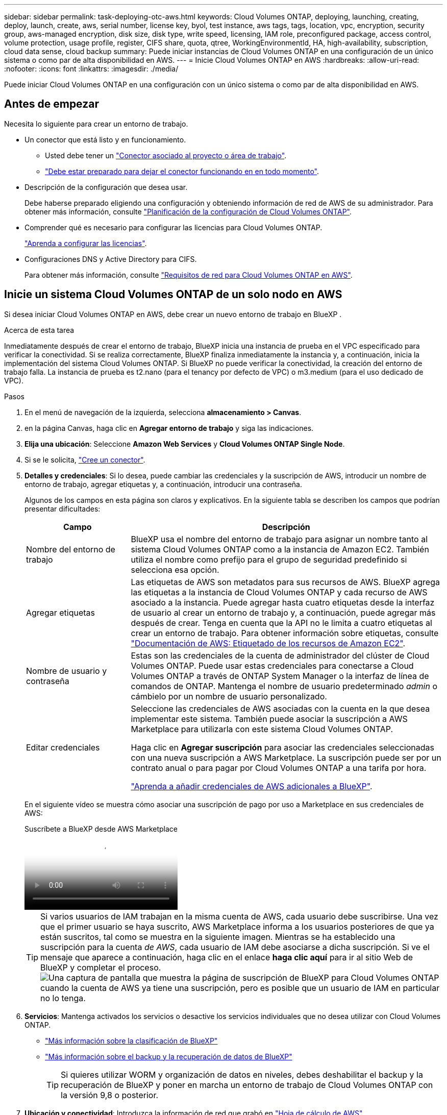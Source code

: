 ---
sidebar: sidebar 
permalink: task-deploying-otc-aws.html 
keywords: Cloud Volumes ONTAP, deploying, launching, creating, deploy, launch, create, aws, serial number, license key, byol, test instance, aws tags, tags, location, vpc, encryption, security group, aws-managed encryption, disk size, disk type, write speed, licensing, IAM role, preconfigured package, access control, volume protection, usage profile, register, CIFS share, quota, qtree, WorkingEnvironmentId, HA, high-availability, subscription, cloud data sense, cloud backup 
summary: Puede iniciar instancias de Cloud Volumes ONTAP en una configuración de un único sistema o como par de alta disponibilidad en AWS. 
---
= Inicie Cloud Volumes ONTAP en AWS
:hardbreaks:
:allow-uri-read: 
:nofooter: 
:icons: font
:linkattrs: 
:imagesdir: ./media/


[role="lead"]
Puede iniciar Cloud Volumes ONTAP en una configuración con un único sistema o como par de alta disponibilidad en AWS.



== Antes de empezar

Necesita lo siguiente para crear un entorno de trabajo.

[[licensing]]
* Un conector que está listo y en funcionamiento.
+
** Usted debe tener un https://docs.netapp.com/us-en/bluexp-setup-admin/task-quick-start-connector-aws.html["Conector asociado al proyecto o área de trabajo"^].
** https://docs.netapp.com/us-en/bluexp-setup-admin/concept-connectors.html["Debe estar preparado para dejar el conector funcionando en en todo momento"^].


* Descripción de la configuración que desea usar.
+
Debe haberse preparado eligiendo una configuración y obteniendo información de red de AWS de su administrador. Para obtener más información, consulte link:task-planning-your-config.html["Planificación de la configuración de Cloud Volumes ONTAP"^].

* Comprender qué es necesario para configurar las licencias para Cloud Volumes ONTAP.
+
link:task-set-up-licensing-aws.html["Aprenda a configurar las licencias"^].

* Configuraciones DNS y Active Directory para CIFS.
+
Para obtener más información, consulte link:reference-networking-aws.html["Requisitos de red para Cloud Volumes ONTAP en AWS"^].





== Inicie un sistema Cloud Volumes ONTAP de un solo nodo en AWS

Si desea iniciar Cloud Volumes ONTAP en AWS, debe crear un nuevo entorno de trabajo en BlueXP .

.Acerca de esta tarea
Inmediatamente después de crear el entorno de trabajo, BlueXP inicia una instancia de prueba en el VPC especificado para verificar la conectividad. Si se realiza correctamente, BlueXP finaliza inmediatamente la instancia y, a continuación, inicia la implementación del sistema Cloud Volumes ONTAP. Si BlueXP no puede verificar la conectividad, la creación del entorno de trabajo falla. La instancia de prueba es t2.nano (para el tenancy por defecto de VPC) o m3.medium (para el uso dedicado de VPC).

.Pasos
. En el menú de navegación de la izquierda, selecciona *almacenamiento > Canvas*.
. [[suscribirse]]en la página Canvas, haga clic en *Agregar entorno de trabajo* y siga las indicaciones.
. *Elija una ubicación*: Seleccione *Amazon Web Services* y *Cloud Volumes ONTAP Single Node*.
. Si se le solicita, https://docs.netapp.com/us-en/bluexp-setup-admin/task-quick-start-connector-aws.html["Cree un conector"^].
. *Detalles y credenciales*: Si lo desea, puede cambiar las credenciales y la suscripción de AWS, introducir un nombre de entorno de trabajo, agregar etiquetas y, a continuación, introducir una contraseña.
+
Algunos de los campos en esta página son claros y explicativos. En la siguiente tabla se describen los campos que podrían presentar dificultades:

+
[cols="25,75"]
|===
| Campo | Descripción 


| Nombre del entorno de trabajo | BlueXP usa el nombre del entorno de trabajo para asignar un nombre tanto al sistema Cloud Volumes ONTAP como a la instancia de Amazon EC2. También utiliza el nombre como prefijo para el grupo de seguridad predefinido si selecciona esa opción. 


| Agregar etiquetas | Las etiquetas de AWS son metadatos para sus recursos de AWS. BlueXP agrega las etiquetas a la instancia de Cloud Volumes ONTAP y cada recurso de AWS asociado a la instancia. Puede agregar hasta cuatro etiquetas desde la interfaz de usuario al crear un entorno de trabajo y, a continuación, puede agregar más después de crear. Tenga en cuenta que la API no le limita a cuatro etiquetas al crear un entorno de trabajo. Para obtener información sobre etiquetas, consulte https://docs.aws.amazon.com/AWSEC2/latest/UserGuide/Using_Tags.html["Documentación de AWS: Etiquetado de los recursos de Amazon EC2"^]. 


| Nombre de usuario y contraseña | Estas son las credenciales de la cuenta de administrador del clúster de Cloud Volumes ONTAP. Puede usar estas credenciales para conectarse a Cloud Volumes ONTAP a través de ONTAP System Manager o la interfaz de línea de comandos de ONTAP. Mantenga el nombre de usuario predeterminado _admin_ o cámbielo por un nombre de usuario personalizado. 


| Editar credenciales | Seleccione las credenciales de AWS asociadas con la cuenta en la que desea implementar este sistema. También puede asociar la suscripción a AWS Marketplace para utilizarla con este sistema Cloud Volumes ONTAP.

Haga clic en *Agregar suscripción* para asociar las credenciales seleccionadas con una nueva suscripción a AWS Marketplace. La suscripción puede ser por un contrato anual o para pagar por Cloud Volumes ONTAP a una tarifa por hora.

https://docs.netapp.com/us-en/bluexp-setup-admin/task-adding-aws-accounts.html["Aprenda a añadir credenciales de AWS adicionales a BlueXP"^]. 
|===
+
En el siguiente vídeo se muestra cómo asociar una suscripción de pago por uso a Marketplace en sus credenciales de AWS:

+
.Suscríbete a BlueXP desde AWS Marketplace
video::096e1740-d115-44cf-8c27-b051011611eb[panopto]
+

TIP: Si varios usuarios de IAM trabajan en la misma cuenta de AWS, cada usuario debe suscribirse. Una vez que el primer usuario se haya suscrito, AWS Marketplace informa a los usuarios posteriores de que ya están suscritos, tal como se muestra en la siguiente imagen. Mientras se ha establecido una suscripción para la cuenta _de AWS_, cada usuario de IAM debe asociarse a dicha suscripción. Si ve el mensaje que aparece a continuación, haga clic en el enlace *haga clic aquí* para ir al sitio Web de BlueXP y completar el proceso.image:screenshot_aws_marketplace.gif["Una captura de pantalla que muestra la página de suscripción de BlueXP para Cloud Volumes ONTAP cuando la cuenta de AWS ya tiene una suscripción, pero es posible que un usuario de IAM en particular no lo tenga."]

. *Servicios*: Mantenga activados los servicios o desactive los servicios individuales que no desea utilizar con Cloud Volumes ONTAP.
+
** https://docs.netapp.com/us-en/bluexp-classification/concept-cloud-compliance.html["Más información sobre la clasificación de BlueXP"^]
** https://docs.netapp.com/us-en/bluexp-backup-recovery/concept-backup-to-cloud.html["Más información sobre el backup y la recuperación de datos de BlueXP"^]
+

TIP: Si quieres utilizar WORM y organización de datos en niveles, debes deshabilitar el backup y la recuperación de BlueXP y poner en marcha un entorno de trabajo de Cloud Volumes ONTAP con la versión 9,8 o posterior.



. *Ubicación y conectividad*: Introduzca la información de red que grabó en https://docs.netapp.com/us-en/bluexp-cloud-volumes-ontap/task-planning-your-config.html#collect-networking-information["Hoja de cálculo de AWS"^].
+
En la siguiente tabla se describen los campos que podrían presentar dificultades:

+
[cols="25,75"]
|===
| Campo | Descripción 


| VPC | Si tiene una publicación externa de AWS, puede implementar un sistema Cloud Volumes ONTAP de un solo nodo en esa publicación seleccionando el VPC de salida. La experiencia es la misma que cualquier otro VPC que resida en AWS. 


| Grupo de seguridad generado  a| 
Si deja que BlueXP genere el grupo de seguridad para usted, debe elegir cómo permitirá el tráfico:

** Si elige *VPC seleccionado sólo*, el origen del tráfico entrante es el rango de subred del VPC seleccionado y el rango de subred del VPC donde reside el conector. Esta es la opción recomendada.
** Si elige *All VPC*, el origen del tráfico entrante es el rango IP 0.0.0.0/0.




| Utilizar grupo de seguridad existente | Si utiliza una directiva de firewall existente, asegúrese de que incluye las reglas requeridas. link:reference-security-groups.html["Obtenga más información sobre las reglas de firewall para Cloud Volumes ONTAP"^]. 
|===
. *cifrado de datos*: Elija sin cifrado de datos o cifrado gestionado por AWS.
+
Para el cifrado gestionado por AWS, puede elegir una clave maestra de cliente (CMK) diferente de su cuenta u otra cuenta de AWS.

+

TIP: No puede cambiar el método de cifrado de datos de AWS después de crear un sistema Cloud Volumes ONTAP.

+
link:task-setting-up-kms.html["Aprenda a configurar AWS KMS para el cloud Volumes ONTAP"^].

+
link:concept-security.html#encryption-of-data-at-rest["Obtenga más información sobre las tecnologías de cifrado compatibles"^].

. *Métodos de carga y cuenta de NSS*: Especifique la opción de carga que desea utilizar con este sistema y, a continuación, especifique una cuenta en la página de soporte de NetApp.
+
** link:concept-licensing.html["Obtenga información sobre las opciones de licencia para Cloud Volumes ONTAP"^].
** link:task-set-up-licensing-aws.html["Aprenda a configurar las licencias"^].


. *Configuración de Cloud Volumes ONTAP* (sólo contrato anual de AWS Marketplace): Revise la configuración predeterminada y haga clic en *continuar* o haga clic en *Cambiar configuración* para seleccionar su propia configuración.
+
Si mantiene la configuración predeterminada, solo necesita especificar un volumen y, a continuación, revisar y aprobar la configuración.

. *Paquetes preconfigurados*: Seleccione uno de los paquetes para iniciar rápidamente Cloud Volumes ONTAP, o haga clic en *Cambiar configuración* para seleccionar su propia configuración.
+
Si selecciona uno de los paquetes, solo tiene que especificar un volumen y, a continuación, revisar y aprobar la configuración.

. *Función IAM*: Es mejor mantener la opción predeterminada para que BlueXP cree el papel que le corresponde.
+
Si prefiere utilizar su propia política, debe cumplirla link:task-set-up-iam-roles.html["Requisitos de políticas para los nodos Cloud Volumes ONTAP"^].

. *Licencia*: Cambie la versión de Cloud Volumes ONTAP según sea necesario y seleccione un tipo de instancia y el uso de la instancia.
+

NOTE: Si hay disponible una versión más reciente de Release Candidate, General Availability o Patch para la versión seleccionada, BlueXP actualiza el sistema a esa versión al crear el entorno de trabajo. Por ejemplo, la actualización se produce si selecciona Cloud Volumes ONTAP 9.13.1 y 9.13.1 P4 está disponible. La actualización no se produce de una versión a otra, por ejemplo, de 9,13 a 9,14.

. *Recursos de almacenamiento subyacentes*: Elija un tipo de disco, configure el almacenamiento subyacente y elija si desea mantener activada la organización en niveles de datos.
+
Tenga en cuenta lo siguiente:

+
** El tipo de disco es para el volumen inicial (y el agregado). Es posible elegir un tipo de disco diferente para los volúmenes (y agregados) posteriores.
** Si elige un disco gp3 o io1, BlueXP utiliza la función Elastic Volumes en AWS para aumentar de forma automática la capacidad de disco de almacenamiento subyacente según sea necesario. Es posible elegir la capacidad inicial según las necesidades de almacenamiento y revisarla después de poner en marcha Cloud Volumes ONTAP. link:concept-aws-elastic-volumes.html["Obtenga más información sobre el soporte para volúmenes Elastic en AWS"^].
** Si elige un disco gp2 o st1, puede seleccionar un tamaño de disco para todos los discos del agregado inicial y para cualquier agregado adicional que BlueXP cree al utilizar la opción de aprovisionamiento simple. Puede crear agregados que utilicen un tamaño de disco diferente mediante la opción de asignación avanzada.
** Se puede elegir una política de organización en niveles de volumen específica cuando se crea o se edita un volumen.
** Si deshabilita la organización en niveles de datos, puede habilitarla en agregados posteriores.
+
link:concept-data-tiering.html["Descubra cómo funciona la organización en niveles de datos"^].



. *Escribir velocidad y GUSANO*:
+
.. Seleccione *normal* o *Alta* velocidad de escritura, si lo desea.
+
link:concept-write-speed.html["Más información sobre la velocidad de escritura"^].

.. Si lo desea, active el almacenamiento DE escritura única y lectura múltiple (WORM).
+
No se puede habilitar WORM si la organización en niveles de datos se habilitó con las versiones 9.7 y anteriores de Cloud Volumes ONTAP. Revertir o degradar a Cloud Volumes ONTAP 9.8 debe estar bloqueado después de habilitar WORM y organización en niveles.

+
link:concept-worm.html["Más información acerca del almacenamiento WORM"^].

.. Si activa el almacenamiento WORM, seleccione el período de retención.


. *Crear volumen*: Introduzca los detalles del nuevo volumen o haga clic en *Omitir*.
+
link:concept-client-protocols.html["Obtenga información sobre las versiones y los protocolos de cliente compatibles"^].

+
Algunos de los campos en esta página son claros y explicativos. En la siguiente tabla se describen los campos que podrían presentar dificultades:

+
[cols="25,75"]
|===
| Campo | Descripción 


| Tamaño | El tamaño máximo que puede introducir depende en gran medida de si habilita thin provisioning, lo que le permite crear un volumen que sea mayor que el almacenamiento físico que hay disponible actualmente. 


| Control de acceso (solo para NFS) | Una política de exportación define los clientes de la subred que pueden acceder al volumen. De forma predeterminada, BlueXP introduce un valor que proporciona acceso a todas las instancias de la subred. 


| Permisos y usuarios/grupos (solo para CIFS) | Estos campos permiten controlar el nivel de acceso a un recurso compartido para usuarios y grupos (también denominados listas de control de acceso o ACL). Es posible especificar usuarios o grupos de Windows locales o de dominio, o usuarios o grupos de UNIX. Si especifica un nombre de usuario de Windows de dominio, debe incluir el dominio del usuario con el formato domain\username. 


| Política de Snapshot | Una política de copia de Snapshot especifica la frecuencia y el número de copias de Snapshot de NetApp creadas automáticamente. Una copia snapshot de NetApp es una imagen del sistema de archivos puntual que no afecta al rendimiento y requiere un almacenamiento mínimo. Puede elegir la directiva predeterminada o ninguna. Es posible que no elija ninguno para los datos transitorios: Por ejemplo, tempdb para Microsoft SQL Server. 


| Opciones avanzadas (solo para NFS) | Seleccione una versión de NFS para el volumen: NFSv3 o NFSv4. 


| Grupo del iniciador y IQN (solo para iSCSI) | Los destinos de almacenamiento iSCSI se denominan LUN (unidades lógicas) y se presentan a los hosts como dispositivos de bloque estándar. Los iGroups son tablas de los nombres de los nodos de host iSCSI y controlan qué iniciadores tienen acceso a qué LUN. Los destinos iSCSI se conectan a la red a través de adaptadores de red Ethernet (NIC) estándar, tarjetas DEL motor de descarga TCP (TOE) con iniciadores de software, adaptadores de red convergente (CNA) o adaptadores de host de salida dedicados (HBA) y se identifican mediante nombres cualificados de iSCSI (IQN). Cuando se crea un volumen iSCSI, BlueXP crea automáticamente una LUN para usted. Lo hemos hecho sencillo creando sólo una LUN por volumen, por lo que no hay que realizar ninguna gestión. Después de crear el volumen, link:task-connect-lun.html["Utilice el IQN para conectarse con la LUN del hosts"]. 
|===
+
En la siguiente imagen, se muestra la página volumen rellenada para el protocolo CIFS:

+
image:screenshot_cot_vol.gif["Captura de pantalla: Muestra la página volumen rellenada para una instancia de Cloud Volumes ONTAP."]

. *Configuración CIFS*: Si elige el protocolo CIFS, configure un servidor CIFS.
+
[cols="25,75"]
|===
| Campo | Descripción 


| DNS Dirección IP principal y secundaria | Las direcciones IP de los servidores DNS que proporcionan resolución de nombres para el servidor CIFS. Los servidores DNS enumerados deben contener los registros de ubicación de servicio (SRV) necesarios para localizar los servidores LDAP de Active Directory y los controladores de dominio del dominio al que se unirá el servidor CIFS. 


| Dominio de Active Directory al que unirse | El FQDN del dominio de Active Directory (AD) al que desea que se una el servidor CIFS. 


| Credenciales autorizadas para unirse al dominio | Nombre y contraseña de una cuenta de Windows con privilegios suficientes para agregar equipos a la unidad organizativa (OU) especificada dentro del dominio AD. 


| Nombre NetBIOS del servidor CIFS | Nombre de servidor CIFS que es único en el dominio de AD. 


| Unidad organizacional | La unidad organizativa del dominio AD para asociarla con el servidor CIFS. El valor predeterminado es CN=Computers. Si configura Microsoft AD administrado de AWS como servidor AD para Cloud Volumes ONTAP, debe introducir *OU=equipos,OU=corp* en este campo. 


| Dominio DNS | El dominio DNS para la máquina virtual de almacenamiento (SVM) de Cloud Volumes ONTAP. En la mayoría de los casos, el dominio es el mismo que el dominio de AD. 


| Servidor NTP | Seleccione *usar dominio de Active Directory* para configurar un servidor NTP mediante el DNS de Active Directory. Si necesita configurar un servidor NTP con una dirección diferente, debe usar la API. Consulte la https://docs.netapp.com/us-en/bluexp-automation/index.html["Documentos de automatización de BlueXP"^] para obtener más información. Tenga en cuenta que solo puede configurar un servidor NTP cuando cree un servidor CIFS. No se puede configurar después de crear el servidor CIFS. 
|===
. *Perfil de uso, Tipo de disco y Directiva de organización en niveles*: Elija si desea activar las funciones de eficiencia del almacenamiento y editar la política de organización en niveles de volumen, si es necesario.
+
Para obtener más información, consulte link:https://docs.netapp.com/us-en/bluexp-cloud-volumes-ontap/task-planning-your-config.html#choose-a-volume-usage-profile["Descripción de los perfiles de uso de volumen"^] link:concept-data-tiering.html["Información general sobre organización en niveles de datos"^], y. https://kb.netapp.com/Cloud/Cloud_Volumes_ONTAP/What_Inline_Storage_Efficiency_features_are_supported_with_CVO#["KB: ¿Qué funciones de eficiencia del almacenamiento inline son compatibles con CVO?"^]

. *revisar y aprobar*: Revise y confirme sus selecciones.
+
.. Consulte los detalles de la configuración.
.. Haga clic en *más información* para consultar detalles sobre la asistencia técnica y los recursos de AWS que BlueXP adquirirá.
.. Active las casillas de verificación *comprendo...*.
.. Haga clic en *Ir*.




.Resultado
BlueXP inicia la instancia de Cloud Volumes ONTAP. Puede realizar un seguimiento del progreso en la línea de tiempo.

Si tiene algún problema al iniciar la instancia de Cloud Volumes ONTAP, revise el mensaje de fallo. También puede seleccionar el entorno de trabajo y hacer clic en Volver a crear entorno.

Para obtener más ayuda, vaya a. https://mysupport.netapp.com/site/products/all/details/cloud-volumes-ontap/guideme-tab["Soporte Cloud Volumes ONTAP de NetApp"^].

.Después de terminar
* Si ha aprovisionado un recurso compartido CIFS, proporcione permisos a usuarios o grupos a los archivos y carpetas y compruebe que esos usuarios pueden acceder al recurso compartido y crear un archivo.
* Si desea aplicar cuotas a los volúmenes, use ONTAP System Manager o la interfaz de línea de comandos de ONTAP.
+
Las cuotas le permiten restringir o realizar un seguimiento del espacio en disco y del número de archivos que usan un usuario, un grupo o un qtree.





== Inicie un par de alta disponibilidad de Cloud Volumes ONTAP en AWS

Si desea iniciar un par de ha de Cloud Volumes ONTAP en AWS, debe crear un entorno de trabajo de alta disponibilidad en BlueXP.

.Limitación
En este momento, no se admiten pares de alta disponibilidad con entradas externas de AWS.

.Acerca de esta tarea
Inmediatamente después de crear el entorno de trabajo, BlueXP inicia una instancia de prueba en el VPC especificado para verificar la conectividad. Si se realiza correctamente, BlueXP finaliza inmediatamente la instancia y, a continuación, inicia la implementación del sistema Cloud Volumes ONTAP. Si BlueXP no puede verificar la conectividad, la creación del entorno de trabajo falla. La instancia de prueba es t2.nano (para el tenancy por defecto de VPC) o m3.medium (para el uso dedicado de VPC).

.Pasos
. En el menú de navegación de la izquierda, selecciona *almacenamiento > Canvas*.
. En la página Canvas, haga clic en *Agregar entorno de trabajo* y siga las indicaciones.
. *Elija una ubicación*: Seleccione *Servicios Web de Amazon* y *Cloud Volumes ONTAP ha*.
+
Algunas zonas locales de AWS están disponibles.

+
Antes de poder utilizar las zonas locales de AWS, debe habilitar las zonas locales y crear una subred en la zona local en su cuenta de AWS. Siga los pasos de *Opt in to an AWS Local Zone* y *Extend Your Amazon VPC to the Local Zone* en la link:https://aws.amazon.com/tutorials/deploying-low-latency-applications-with-aws-local-zones/["Tutorial de AWS «Comience a implementar aplicaciones de baja latencia con las zonas locales de AWS"^].

+
Si ejecuta una versión de Connector 3.9.36 o anterior, debe agregar el siguiente permiso al rol de AWS Connector en la consola de AWS EC2: Descripción de las zonas disponibles.

. *Detalles y credenciales*: Si lo desea, puede cambiar las credenciales y la suscripción de AWS, introducir un nombre de entorno de trabajo, agregar etiquetas y, a continuación, introducir una contraseña.
+
Algunos de los campos en esta página son claros y explicativos. En la siguiente tabla se describen los campos que podrían presentar dificultades:

+
[cols="25,75"]
|===
| Campo | Descripción 


| Nombre del entorno de trabajo | BlueXP usa el nombre del entorno de trabajo para asignar un nombre tanto al sistema Cloud Volumes ONTAP como a la instancia de Amazon EC2. También utiliza el nombre como prefijo para el grupo de seguridad predefinido si selecciona esa opción. 


| Agregar etiquetas | Las etiquetas de AWS son metadatos para sus recursos de AWS. BlueXP agrega las etiquetas a la instancia de Cloud Volumes ONTAP y cada recurso de AWS asociado a la instancia. Puede agregar hasta cuatro etiquetas desde la interfaz de usuario al crear un entorno de trabajo y, a continuación, puede agregar más después de crear. Tenga en cuenta que la API no le limita a cuatro etiquetas al crear un entorno de trabajo. Para obtener información sobre etiquetas, consulte https://docs.aws.amazon.com/AWSEC2/latest/UserGuide/Using_Tags.html["Documentación de AWS: Etiquetado de los recursos de Amazon EC2"^]. 


| Nombre de usuario y contraseña | Estas son las credenciales de la cuenta de administrador del clúster de Cloud Volumes ONTAP. Puede usar estas credenciales para conectarse a Cloud Volumes ONTAP a través de ONTAP System Manager o la interfaz de línea de comandos de ONTAP. Mantenga el nombre de usuario predeterminado _admin_ o cámbielo por un nombre de usuario personalizado. 


| Editar credenciales | Elija las credenciales de AWS y la suscripción al mercado para utilizar con este sistema Cloud Volumes ONTAP. Haga clic en *Agregar suscripción* para asociar las credenciales seleccionadas con una nueva suscripción a AWS Marketplace. La suscripción puede ser por un contrato anual o para pagar por Cloud Volumes ONTAP a una tarifa por hora. Si adquirió una licencia directamente de NetApp (BYOL), no es necesaria una suscripción a AWS. https://docs.netapp.com/us-en/bluexp-setup-admin/task-adding-aws-accounts.html["Aprenda a añadir credenciales de AWS adicionales a BlueXP"^]. 
|===
+
En el siguiente vídeo se muestra cómo asociar una suscripción de pago por uso a Marketplace en sus credenciales de AWS:

+
.Suscríbete a BlueXP desde AWS Marketplace
video::096e1740-d115-44cf-8c27-b051011611eb[panopto]
+

TIP: Si varios usuarios de IAM trabajan en la misma cuenta de AWS, cada usuario debe suscribirse. Una vez que el primer usuario se haya suscrito, AWS Marketplace informa a los usuarios posteriores de que ya están suscritos, tal como se muestra en la siguiente imagen. Mientras se ha establecido una suscripción para la cuenta _de AWS_, cada usuario de IAM debe asociarse a dicha suscripción. Si ve el mensaje que aparece a continuación, haga clic en el enlace *haga clic aquí* para ir a la página web de BlueXP y completar el proceso.image:screenshot_aws_marketplace.gif["Una captura de pantalla que muestra la página de suscripción de BlueXP para Cloud Volumes ONTAP cuando la cuenta de AWS ya tiene una suscripción, pero es posible que un usuario de IAM en particular no lo tenga."]

. *Servicios*: Mantenga activados o desactive los servicios individuales que no desea utilizar con este sistema Cloud Volumes ONTAP.
+
** https://docs.netapp.com/us-en/bluexp-classification/concept-cloud-compliance.html["Más información sobre la clasificación de BlueXP"^]
** https://docs.netapp.com/us-en/bluexp-backup-recovery/task-backup-to-s3.html["Más información sobre el backup y la recuperación de datos de BlueXP"^]
+

TIP: Si quieres utilizar WORM y organización de datos en niveles, debes deshabilitar el backup y la recuperación de BlueXP y poner en marcha un entorno de trabajo de Cloud Volumes ONTAP con la versión 9,8 o posterior.



. *modelos de implementación de alta disponibilidad*: Elija una configuración de alta disponibilidad.
+
Para obtener una visión general de los modelos de despliegue, consulte link:concept-ha.html["Alta disponibilidad de Cloud Volumes ONTAP para AWS"^].

. *Ubicación y conectividad* (Single AZ) o *Región y VPC* (varios AZs): Introduzca la información de red que haya grabado en la hoja de trabajo de AWS.
+
En la siguiente tabla se describen los campos que podrían presentar dificultades:

+
[cols="25,75"]
|===
| Campo | Descripción 


| Grupo de seguridad generado  a| 
Si deja que BlueXP genere el grupo de seguridad para usted, debe elegir cómo permitirá el tráfico:

** Si elige *VPC seleccionado sólo*, el origen del tráfico entrante es el rango de subred del VPC seleccionado y el rango de subred del VPC donde reside el conector. Esta es la opción recomendada.
** Si elige *All VPC*, el origen del tráfico entrante es el rango IP 0.0.0.0/0.




| Utilizar grupo de seguridad existente | Si utiliza una directiva de firewall existente, asegúrese de que incluye las reglas requeridas. link:reference-security-groups.html["Obtenga más información sobre las reglas de firewall para Cloud Volumes ONTAP"^]. 
|===
. *conectividad y autenticación SSH*: Elija los métodos de conexión para el par ha y el mediador.
. *IP flotantes*: Si elige varios AZs, especifique las direcciones IP flotantes.
+
Las direcciones IP deben estar fuera del bloque CIDR para todas las VPC de la región. Para obtener más información, consulte link:https://docs.netapp.com/us-en/bluexp-cloud-volumes-ontap/reference-networking-aws.html#requirements-for-ha-pairs-in-multiple-azs["Requisitos de red de AWS para alta disponibilidad de Cloud Volumes ONTAP en múltiples AZS"^].

. * tablas de rutas*: Si elige varios AZs, seleccione las tablas de rutas que deben incluir rutas a las direcciones IP flotantes.
+
Si tiene más de una tabla de rutas, es muy importante seleccionar las tablas de rutas correctas. De lo contrario, es posible que algunos clientes no tengan acceso al par de alta disponibilidad de Cloud Volumes ONTAP. Para obtener más información sobre las tablas de rutas, consulte la http://docs.aws.amazon.com/AmazonVPC/latest/UserGuide/VPC_Route_Tables.html["Documentación de AWS: Tablas de rutas"^].

. *cifrado de datos*: Elija sin cifrado de datos o cifrado gestionado por AWS.
+
Para el cifrado gestionado por AWS, puede elegir una clave maestra de cliente (CMK) diferente de su cuenta u otra cuenta de AWS.

+

TIP: No puede cambiar el método de cifrado de datos de AWS después de crear un sistema Cloud Volumes ONTAP.

+
link:task-setting-up-kms.html["Aprenda a configurar AWS KMS para el cloud Volumes ONTAP"^].

+
link:concept-security.html#encryption-of-data-at-rest["Obtenga más información sobre las tecnologías de cifrado compatibles"^].

. *Métodos de carga y cuenta de NSS*: Especifique la opción de carga que desea utilizar con este sistema y, a continuación, especifique una cuenta en la página de soporte de NetApp.
+
** link:concept-licensing.html["Obtenga información sobre las opciones de licencia para Cloud Volumes ONTAP"^].
** link:task-set-up-licensing-aws.html["Aprenda a configurar las licencias"^].


. *Configuración de Cloud Volumes ONTAP* (sólo contrato anual de AWS Marketplace): Revise la configuración predeterminada y haga clic en *continuar* o haga clic en *Cambiar configuración* para seleccionar su propia configuración.
+
Si mantiene la configuración predeterminada, solo necesita especificar un volumen y, a continuación, revisar y aprobar la configuración.

. *Paquetes preconfigurados* (sólo por hora o por licencia): Seleccione uno de los paquetes para iniciar rápidamente Cloud Volumes ONTAP, o haga clic en *Cambiar configuración* para seleccionar su propia configuración.
+
Si selecciona uno de los paquetes, solo tiene que especificar un volumen y, a continuación, revisar y aprobar la configuración.

. *Función IAM*: Es mejor mantener la opción predeterminada para que BlueXP cree el papel que le corresponde.
+
Si prefiere utilizar su propia política, debe cumplirla link:task-set-up-iam-roles.html["Requisitos normativos para los nodos Cloud Volumes ONTAP y la alta disponibilidad mediador"^].

. *Licencia*: Cambie la versión de Cloud Volumes ONTAP según sea necesario y seleccione un tipo de instancia y el uso de la instancia.
+

NOTE: Si hay disponible una versión más reciente de Release Candidate, General Availability o Patch para la versión seleccionada, BlueXP actualiza el sistema a esa versión al crear el entorno de trabajo. Por ejemplo, la actualización se produce si selecciona Cloud Volumes ONTAP 9.13.1 y 9.13.1 P4 está disponible. La actualización no se produce de una versión a otra, por ejemplo, de 9,13 a 9,14.

. *Recursos de almacenamiento subyacentes*: Elija un tipo de disco, configure el almacenamiento subyacente y elija si desea mantener activada la organización en niveles de datos.
+
Tenga en cuenta lo siguiente:

+
** El tipo de disco es para el volumen inicial (y el agregado). Es posible elegir un tipo de disco diferente para los volúmenes (y agregados) posteriores.
** Si elige un disco gp3 o io1, BlueXP utiliza la función Elastic Volumes en AWS para aumentar de forma automática la capacidad de disco de almacenamiento subyacente según sea necesario. Es posible elegir la capacidad inicial según las necesidades de almacenamiento y revisarla después de poner en marcha Cloud Volumes ONTAP. link:concept-aws-elastic-volumes.html["Obtenga más información sobre el soporte para volúmenes Elastic en AWS"^].
** Si elige un disco gp2 o st1, puede seleccionar un tamaño de disco para todos los discos del agregado inicial y para cualquier agregado adicional que BlueXP cree al utilizar la opción de aprovisionamiento simple. Puede crear agregados que utilicen un tamaño de disco diferente mediante la opción de asignación avanzada.
** Se puede elegir una política de organización en niveles de volumen específica cuando se crea o se edita un volumen.
** Si deshabilita la organización en niveles de datos, puede habilitarla en agregados posteriores.
+
link:concept-data-tiering.html["Descubra cómo funciona la organización en niveles de datos"^].



. *Escribir velocidad y GUSANO*:
+
.. Seleccione *normal* o *Alta* velocidad de escritura, si lo desea.
+
link:concept-write-speed.html["Más información sobre la velocidad de escritura"^].

.. Si lo desea, active el almacenamiento DE escritura única y lectura múltiple (WORM).
+
No se puede habilitar WORM si la organización en niveles de datos se habilitó con las versiones 9.7 y anteriores de Cloud Volumes ONTAP. Revertir o degradar a Cloud Volumes ONTAP 9.8 debe estar bloqueado después de habilitar WORM y organización en niveles.

+
link:concept-worm.html["Más información acerca del almacenamiento WORM"^].

.. Si activa el almacenamiento WORM, seleccione el período de retención.


. *Crear volumen*: Introduzca los detalles del nuevo volumen o haga clic en *Omitir*.
+
link:concept-client-protocols.html["Obtenga información sobre las versiones y los protocolos de cliente compatibles"^].

+
Algunos de los campos en esta página son claros y explicativos. En la siguiente tabla se describen los campos que podrían presentar dificultades:

+
[cols="25,75"]
|===
| Campo | Descripción 


| Tamaño | El tamaño máximo que puede introducir depende en gran medida de si habilita thin provisioning, lo que le permite crear un volumen que sea mayor que el almacenamiento físico que hay disponible actualmente. 


| Control de acceso (solo para NFS) | Una política de exportación define los clientes de la subred que pueden acceder al volumen. De forma predeterminada, BlueXP introduce un valor que proporciona acceso a todas las instancias de la subred. 


| Permisos y usuarios/grupos (solo para CIFS) | Estos campos permiten controlar el nivel de acceso a un recurso compartido para usuarios y grupos (también denominados listas de control de acceso o ACL). Es posible especificar usuarios o grupos de Windows locales o de dominio, o usuarios o grupos de UNIX. Si especifica un nombre de usuario de Windows de dominio, debe incluir el dominio del usuario con el formato domain\username. 


| Política de Snapshot | Una política de copia de Snapshot especifica la frecuencia y el número de copias de Snapshot de NetApp creadas automáticamente. Una copia snapshot de NetApp es una imagen del sistema de archivos puntual que no afecta al rendimiento y requiere un almacenamiento mínimo. Puede elegir la directiva predeterminada o ninguna. Es posible que no elija ninguno para los datos transitorios: Por ejemplo, tempdb para Microsoft SQL Server. 


| Opciones avanzadas (solo para NFS) | Seleccione una versión de NFS para el volumen: NFSv3 o NFSv4. 


| Grupo del iniciador y IQN (solo para iSCSI) | Los destinos de almacenamiento iSCSI se denominan LUN (unidades lógicas) y se presentan a los hosts como dispositivos de bloque estándar. Los iGroups son tablas de los nombres de los nodos de host iSCSI y controlan qué iniciadores tienen acceso a qué LUN. Los destinos iSCSI se conectan a la red a través de adaptadores de red Ethernet (NIC) estándar, tarjetas DEL motor de descarga TCP (TOE) con iniciadores de software, adaptadores de red convergente (CNA) o adaptadores de host de salida dedicados (HBA) y se identifican mediante nombres cualificados de iSCSI (IQN). Cuando se crea un volumen iSCSI, BlueXP crea automáticamente una LUN para usted. Lo hemos hecho sencillo creando sólo una LUN por volumen, por lo que no hay que realizar ninguna gestión. Después de crear el volumen, link:task-connect-lun.html["Utilice el IQN para conectarse con la LUN del hosts"]. 
|===
+
En la siguiente imagen, se muestra la página volumen rellenada para el protocolo CIFS:

+
image:screenshot_cot_vol.gif["Captura de pantalla: Muestra la página volumen rellenada para una instancia de Cloud Volumes ONTAP."]

. *Configuración CIFS*: Si ha seleccionado el protocolo CIFS, configure un servidor CIFS.
+
[cols="25,75"]
|===
| Campo | Descripción 


| DNS Dirección IP principal y secundaria | Las direcciones IP de los servidores DNS que proporcionan resolución de nombres para el servidor CIFS. Los servidores DNS enumerados deben contener los registros de ubicación de servicio (SRV) necesarios para localizar los servidores LDAP de Active Directory y los controladores de dominio del dominio al que se unirá el servidor CIFS. 


| Dominio de Active Directory al que unirse | El FQDN del dominio de Active Directory (AD) al que desea que se una el servidor CIFS. 


| Credenciales autorizadas para unirse al dominio | Nombre y contraseña de una cuenta de Windows con privilegios suficientes para agregar equipos a la unidad organizativa (OU) especificada dentro del dominio AD. 


| Nombre NetBIOS del servidor CIFS | Nombre de servidor CIFS que es único en el dominio de AD. 


| Unidad organizacional | La unidad organizativa del dominio AD para asociarla con el servidor CIFS. El valor predeterminado es CN=Computers. Si configura Microsoft AD administrado de AWS como servidor AD para Cloud Volumes ONTAP, debe introducir *OU=equipos,OU=corp* en este campo. 


| Dominio DNS | El dominio DNS para la máquina virtual de almacenamiento (SVM) de Cloud Volumes ONTAP. En la mayoría de los casos, el dominio es el mismo que el dominio de AD. 


| Servidor NTP | Seleccione *usar dominio de Active Directory* para configurar un servidor NTP mediante el DNS de Active Directory. Si necesita configurar un servidor NTP con una dirección diferente, debe usar la API. Consulte la https://docs.netapp.com/us-en/bluexp-automation/index.html["Documentos de automatización de BlueXP"^] para obtener más información. Tenga en cuenta que solo puede configurar un servidor NTP cuando cree un servidor CIFS. No se puede configurar después de crear el servidor CIFS. 
|===
. *Perfil de uso, Tipo de disco y Directiva de organización en niveles*: Elija si desea activar las funciones de eficiencia del almacenamiento y editar la política de organización en niveles de volumen, si es necesario.
+
Para obtener más información, consulte link:https://docs.netapp.com/us-en/bluexp-cloud-volumes-ontap/task-planning-your-config.html#choose-a-volume-usage-profile["Seleccione un perfil de uso de volumen"^] y. link:concept-data-tiering.html["Información general sobre organización en niveles de datos"^]

. *revisar y aprobar*: Revise y confirme sus selecciones.
+
.. Consulte los detalles de la configuración.
.. Haga clic en *más información* para consultar detalles sobre la asistencia técnica y los recursos de AWS que BlueXP adquirirá.
.. Active las casillas de verificación *comprendo...*.
.. Haga clic en *Ir*.




.Resultado
BlueXP inicia el par de alta disponibilidad de Cloud Volumes ONTAP. Puede realizar un seguimiento del progreso en la línea de tiempo.

Si tiene algún problema con el inicio de la pareja de alta disponibilidad, revise el mensaje de error. También puede seleccionar el entorno de trabajo y hacer clic en Volver a crear entorno.

Para obtener más ayuda, vaya a. https://mysupport.netapp.com/site/products/all/details/cloud-volumes-ontap/guideme-tab["Soporte Cloud Volumes ONTAP de NetApp"^].

.Después de terminar
* Si ha aprovisionado un recurso compartido CIFS, proporcione permisos a usuarios o grupos a los archivos y carpetas y compruebe que esos usuarios pueden acceder al recurso compartido y crear un archivo.
* Si desea aplicar cuotas a los volúmenes, use ONTAP System Manager o la interfaz de línea de comandos de ONTAP.
+
Las cuotas le permiten restringir o realizar un seguimiento del espacio en disco y del número de archivos que usan un usuario, un grupo o un qtree.


